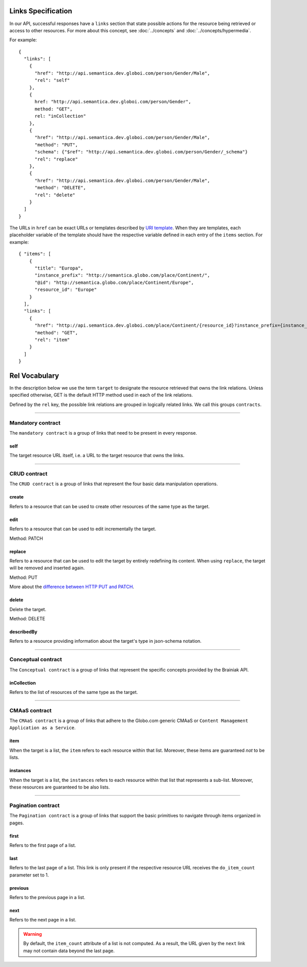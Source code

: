 .. _links_spec:

Links Specification
-------------------

In our API, successful responses have a ``links`` section that state possible actions for the resource being retrieved
or access to other resources.
For more about this concept, see :doc:`../concepts` and :doc:`../concepts/hypermedia`.

For example:

.. highlight:: json

::

  {
    "links": [
      {
        "href": "http://api.semantica.dev.globoi.com/person/Gender/Male",
        "rel": "self"
      },
      {
        href: "http://api.semantica.dev.globoi.com/person/Gender",
        method: "GET",
        rel: "inCollection"
      },
      {
        "href": "http://api.semantica.dev.globoi.com/person/Gender/Male",
        "method": "PUT",
        "schema": {"$ref": "http://api.semantica.dev.globoi.com/person/Gender/_schema"}
        "rel": "replace"
      },
      {
        "href": "http://api.semantica.dev.globoi.com/person/Gender/Male",
        "method": "DELETE",
        "rel": "delete"
      }
    ]
  }


The URLs in ``href`` can be exact URLs or templates described by `URI template`_.
When they are templates, each placeholder variable of the template should have the respective variable
defined in each entry of the ``items`` section.
For example:

.. highlight:: json

::

  { "items": [
      {
        "title": "Europa",
        "instance_prefix": "http://semantica.globo.com/place/Continent/",
        "@id": "http://semantica.globo.com/place/Continent/Europe",
        "resource_id": "Europe"
      }
    ],
    "links": [
      {
        "href": "http://api.semantica.dev.globoi.com/place/Continent/{resource_id}?instance_prefix={instance_prefix}",
        "method": "GET",
        "rel": "item"
      }
    ]
  }


.. _`URI template`: http://tools.ietf.org/html/rfc6570


Rel Vocabulary
---------------

In the description below we use the term ``target`` to designate the resource retrieved that owns the link relations.
Unless specified otherwise, GET is the default HTTP method used in each of the link relations.

Defined by the ``rel`` key, the possible link relations are grouped in logically related links.
We call this groups ``contracts``.


-----


Mandatory contract
``````````````````

The ``mandatory contract`` is a group of links that need to be present in every response.


self
........

The target resource URL itself, i.e. a URL to the target resource that owns the links.


-----


CRUD contract
`````````````

The ``CRUD contract`` is a group of links that represent the four basic data manipulation operations.


create
..........

Refers to a resource that can be used to create other resources of the same type as the target.


edit
........

Refers to a resource that can be used to edit incrementally the target.

Method: PATCH


replace
...........

Refers to a resource that can be used to edit the target by entirely redefining its content.
When using ``replace``, the target will be removed and inserted again.

Method: PUT

More about the `difference between HTTP PUT and PATCH`_.

.. _`difference between HTTP PUT and PATCH`: http://tools.ietf.org/html/rfc5789


delete
..........

Delete the target.

Method: DELETE


describedBy
...............

Refers to a resource providing information about the target's type in json-schema notation.


-----

Conceptual contract
```````````````````

The ``Conceptual contract`` is a group of links that represent the specific concepts provided by the Brainiak API.


inCollection
................

Refers to the list of resources of the same type as the target.


-----

CMAaS contract
```````````````````

The ``CMAaS contract`` is a group of links that adhere to the Globo.com generic CMAaS or ``Content Management Application as a Service``.


item
........

When the target is a list, the ``item`` refers to each resource within that list.
Moreover, these items are guaranteed *not* to be lists.

instances
.............

When the target is a list, the ``instances`` refers to each resource within that list that represents a sub-list.
Moreover, these resources are guaranteed to be also lists.


-----

Pagination contract
```````````````````````

The ``Pagination contract`` is a group of links that support the basic primitives to navigate through items organized in pages.


first
.........

Refers to the first page of a list.


last
........

Refers to the last page of a list.
This link is only present if the respective resource URL receives the ``do_item_count`` parameter set to 1.


previous
............

Refers to the previous page in a list.


next
........

Refers to the next page in a list.

.. warning::

   By default, the ``item_count`` attribute of a list is not computed.
   As a result, the URL given by the ``next`` link may not contain data beyond the last page.


